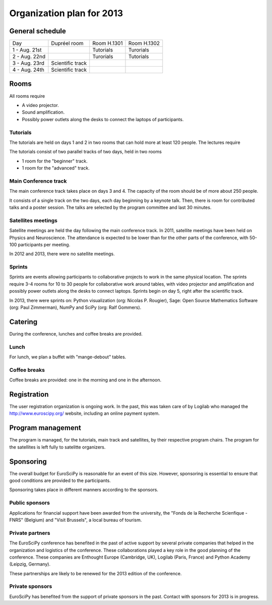 ==========================
Organization plan for 2013
==========================

General schedule
================

+--------------------+--------------------+--------------------+--------------------+
|Day                 |Dupréel room        |Room H.1301         |Room H.1302         |
+--------------------+--------------------+--------------------+--------------------+
|1 - Aug. 21st       |                    |Tutorials           |Turorials           |
+--------------------+--------------------+--------------------+--------------------+
|2 - Aug. 22nd       |                    |Turorials           |Tutorials           |
+--------------------+--------------------+--------------------+--------------------+
|3 - Aug. 23rd       |Scientific track    |                    |                    |
+--------------------+--------------------+--------------------+--------------------+
|4 - Aug. 24th       |Scientific track    |                    |                    |
+--------------------+--------------------+--------------------+--------------------+

Rooms
=====

All rooms require

* A video projector.
* Sound amplification.
* Possibly power outlets along the desks to connect the laptops of participants.

Tutorials
---------

The tutorials are held on days 1 and 2 in two rooms that can hold more at least
120 people. The lectures require

The tutorials consist of two parallel tracks of two days, held in two rooms

* 1 room for the "beginner" track.
* 1 room for the "advanced" track.

Main Conference track
---------------------

The main conference track takes place on days 3 and 4. The capacity of the room
should be of more about 250 people.

It consists of a single track on the two days, each day beginning by a keynote
talk. Then, there is room for contributed talks and a poster session. The talks
are selected by the program committee and last 30 minutes.

Satellites meetings
-------------------

Satellite meetings are held the day following the main conference track. In
2011, satellite meetings have been held on Physics and Neuroscience. The
attendance is expected to be lower than for the other parts of the conference,
with 50-100 participants per meeting.

In 2012 and 2013, there were no satellite meetings.

Sprints
-------

Sprints are events allowing participants to collaborative projects to work in
the same physical location. The sprints require 3-4 rooms for 10 to 30 people
for collaborative work around tables, with video projector and amplification and
possibly power outlets along the desks to connect laptops. Sprints begin on day
5, right after the scientific track.

In 2013, there were sprints on: Python visualization (org: Nicolas P. Rougier),
Sage: Open Source Mathematics Software (org: Paul Zimmerman), NumPy and SciPy
(org: Ralf Gommers).

Catering
========

During the conference, lunches and coffee breaks are provided.

Lunch
-----

For lunch, we plan a buffet with "mange-debout" tables.

Coffee breaks
-------------

Coffee breaks are provided: one in the morning and one in the afternoon.

Registration
============

The user registration organization is ongoing work. In the past, this was taken
care of by Logilab who managed the http://www.euroscipy.org/ website, including
an online payment system.

Program management
==================

The program is managed, for the tutorials, main track and satellites, by their
respective program chairs. The program for the satellites is left fully to
satelitte organizers.

.. _orga_sponsor_label:

Sponsoring
==========

The overall budget for EuroSciPy is reasonable for an event of this
size. However, sponsoring is essential to ensure that good conditions are
provided to the participants.

Sponsoring takes place in different manners according to the sponsors.

Public sponsors
---------------

Applications for financial support have been awarded from the university, the
"Fonds de la Recherche Scienfique - FNRS" (Belgium) and "Visit Brussels", a
local bureau of tourism.

Private partners
----------------

The EuroSciPy conference has benefited in the past of active support by several
private companies that helped in the organization and logistics of the
conference. These collaborations played a key role in the good planning of the
conference. These companies are Enthought Europe (Cambridge, UK), Logilab
(Paris, France) and Python Academy (Leipzig, Germany).

These partnerships are likely to be renewed for the 2013 edition of the
conference.

Private sponsors
----------------

EuroSciPy has benefited from the support of private sponsors in the
past. Contact with sponsors for 2013 is in progress.

